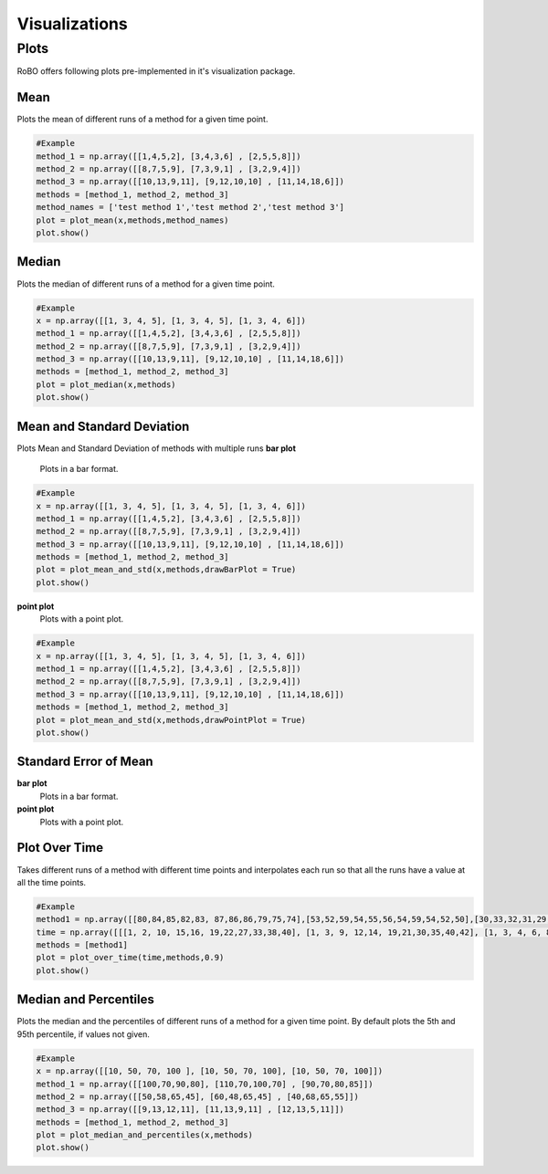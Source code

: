 
Visualizations
==============


.. _fmin:

Plots
-----
RoBO offers following plots pre-implemented in it's visualization package.

Mean
^^^^
Plots the mean of different runs of a method for a given time point.

.. code-block:: python

    #Example
    method_1 = np.array([[1,4,5,2], [3,4,3,6] , [2,5,5,8]])
    method_2 = np.array([[8,7,5,9], [7,3,9,1] , [3,2,9,4]])
    method_3 = np.array([[10,13,9,11], [9,12,10,10] , [11,14,18,6]])
    methods = [method_1, method_2, method_3]
    method_names = ['test method 1','test method 2','test method 3']
    plot = plot_mean(x,methods,method_names)
    plot.show()

.. image:: mean_example.png

Median
^^^^^^
Plots the median of different runs of a method for a given time point.

.. code-block:: python

    #Example
    x = np.array([[1, 3, 4, 5], [1, 3, 4, 5], [1, 3, 4, 6]])
    method_1 = np.array([[1,4,5,2], [3,4,3,6] , [2,5,5,8]])
    method_2 = np.array([[8,7,5,9], [7,3,9,1] , [3,2,9,4]])
    method_3 = np.array([[10,13,9,11], [9,12,10,10] , [11,14,18,6]])
    methods = [method_1, method_2, method_3]
    plot = plot_median(x,methods)
    plot.show()

.. image:: median_example.png

Mean and Standard Deviation
^^^^^^^^^^^^^^^^^^^^^^^^^^^
Plots Mean and Standard Deviation of methods with multiple runs
**bar plot**
    Plots in a bar format.

.. code-block:: python

    #Example
    x = np.array([[1, 3, 4, 5], [1, 3, 4, 5], [1, 3, 4, 6]])
    method_1 = np.array([[1,4,5,2], [3,4,3,6] , [2,5,5,8]])
    method_2 = np.array([[8,7,5,9], [7,3,9,1] , [3,2,9,4]])
    method_3 = np.array([[10,13,9,11], [9,12,10,10] , [11,14,18,6]])
    methods = [method_1, method_2, method_3]
    plot = plot_mean_and_std(x,methods,drawBarPlot = True)
    plot.show()

.. image:: mean_std_bar_example.png
**point plot**
    Plots with a point plot.
.. code-block:: python

    #Example
    x = np.array([[1, 3, 4, 5], [1, 3, 4, 5], [1, 3, 4, 6]])
    method_1 = np.array([[1,4,5,2], [3,4,3,6] , [2,5,5,8]])
    method_2 = np.array([[8,7,5,9], [7,3,9,1] , [3,2,9,4]])
    method_3 = np.array([[10,13,9,11], [9,12,10,10] , [11,14,18,6]])
    methods = [method_1, method_2, method_3]
    plot = plot_mean_and_std(x,methods,drawPointPlot = True)
    plot.show()

.. image:: mean_std_point_example.png

Standard Error of Mean
^^^^^^^^^^^^^^^^^^^^^^
**bar plot**
    Plots in a bar format.
    

**point plot**
    Plots with a point plot.

Plot Over Time
^^^^^^^^^^^^^^
Takes different runs of a method with different time points and interpolates each run so that all the runs have a value
at all the time points.

.. code-block:: python

    #Example
    method1 = np.array([[80,84,85,82,83, 87,86,86,79,75,74],[53,52,59,54,55,56,54,59,54,52,50],[30,33,32,31,29, 28,26,27,26,24,23]])
    time = np.array([[[1, 2, 10, 15,16, 19,22,27,33,38,40], [1, 3, 9, 12,14, 19,21,30,35,40,42], [1, 3, 4, 6, 8, 20,22,28,33,45,46]]])
    methods = [method1]
    plot = plot_over_time(time,methods,0.9)
    plot.show()

.. image:: plot_over_time_example.png


Median and Percentiles
^^^^^^^^^^^^^^^^^^^^^^
Plots the median and the percentiles of different runs of a method for a given time point.
By default plots the 5th and 95th percentile, if values not given.

.. code-block:: python

    #Example
    x = np.array([[10, 50, 70, 100 ], [10, 50, 70, 100], [10, 50, 70, 100]])
    method_1 = np.array([[100,70,90,80], [110,70,100,70] , [90,70,80,85]])
    method_2 = np.array([[50,58,65,45], [60,48,65,45] , [40,68,65,55]])
    method_3 = np.array([[9,13,12,11], [11,13,9,11] , [12,13,5,11]])
    methods = [method_1, method_2, method_3]
    plot = plot_median_and_percentiles(x,methods)
    plot.show()

.. image:: median_percentile_example.png


